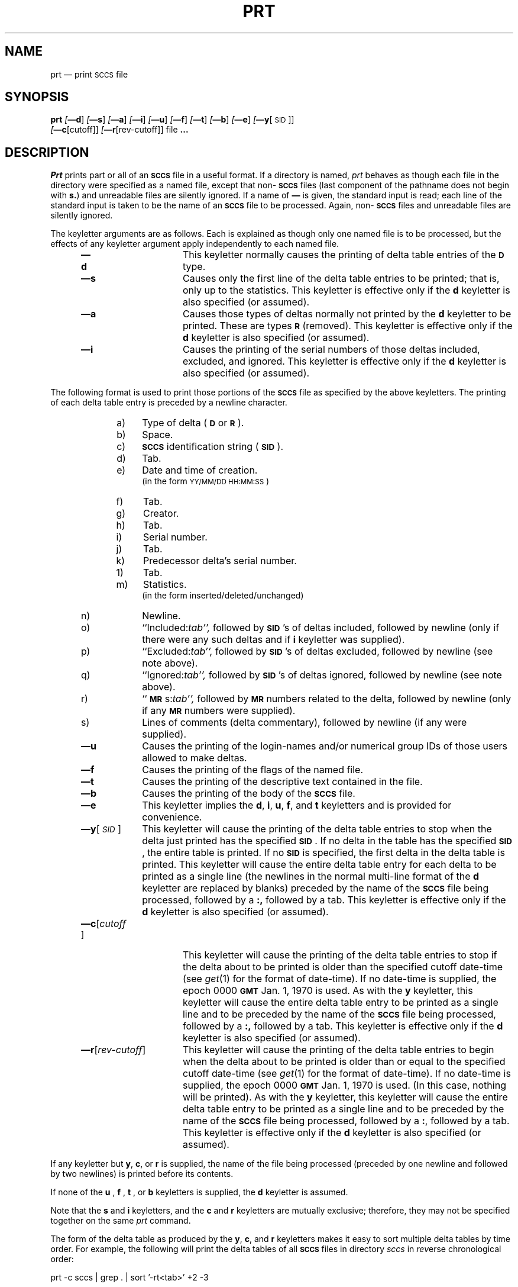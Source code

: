 .tr ~
.tr $%
.if t .tr #\fB\(em\fP
.if n .tr #-
.if n .ds D " -- 
.if t .ds D _
.tr @|
.nr f 0
.bd S B 3
.de SP
.if n .ul
\%[\fB\(em\\$1\fR\\c
.if n .ul 0
\\$2\\$3
..
.de SF
.if n .ul
\%[\fB\(em\\$1\fR]
.if n .ul 0
..
.de ZZ
.hc ^
\fB^...\fR
.hc
..
.de AR
.if \\nf \{ \
.    RE
.    nr f 0 \}
.PP
.RS 5
.TP 15
\fB\(em\\$1\\fR
\\$2 \\$3 \\$4 \\$5 \\$6 \\$7 \\$8 \\$9
.nr f 1
..
.de C1
.if \\nf \{ \
.    RE
.    nr f 0 \}
.PP
.RS 5
.TP 15
\\$1
\\$2 \\$3 \\$4 \\$5 \\$6 \\$7 \\$8 \\$9
.nr f 1
..
.de A1
.if \\nf \{ \
.    RE
.    nr f 0 \}
.PP
.RS 5
.TP 15
\fB\(em\\$1\fR[\fI\\$2\fR]
\\$3 \\$4 \\$5 \\$6 \\$7 \\$8 \\$9
.nr f 1
..
.de A2
.if \\nf \{ \
.    RE
.    nr f 0 \}
.PP
.RS 5
.TP 15
\fB\(em\\$1\fI\\$2\fR
\\$3 \\$4 \\$5 \\$6 \\$7 \\$8 \\$9
.nr f 1
..
.de FI
.PP
.TP 30
\\$1
\\$2
.i0
..
.ds F)  \fB\s-1FILES\s+1\fR
.ds W)  \fB\s-1WARNINGS\s+1\fR
.ds X)  \fB\s-1EXAMPLES\s+1\fR
.ds T)  \fB\s-1TABLE\s+1\fR
.ds K)  \fB\s-1DATA KEYWORDS\s+1\fR
.ds D)  \fB\s-1DDDDD\s+1\fR
.ds M)  \fB\s-1MR\s+1\fR
.ds R)  \fB\s-1RELEASE NUMBER\s+1\fR
.ds S)  \fB\s-1SCCS\s+1\fR
.ds I)  \fB\s-1SID\s+1\fR
.de F1
.if \\nf \{ \
.    RE
.    nr f 0 \}
.PP
.RS 13
.TP 7
\fB\\$1\fI\\$2\fR
\\$3
.nr f 1
..
.de F2
.if \\nf \{ \
.    RE
.    nr f 0 \}
.PP
.RS 13
.TP 7
\fB\\$1[\fI\\$2\fR]
\\$3
.nr f 1
..
.if n .ds )Q '
.if n .ds )G `
.if t .ds )Q \\(aa
.if t .ds )G \\(ga
.if t .ds )S \\|
.TH PRT 1 SCCS
.SH NAME
prt \(em print \s-1SCCS\s0 file
.SH SYNOPSIS
.na
.B prt
.SF d
.SF s
.SF a
.SF i
.SF u
.SF f
.SF t
.SF b
.SF e
.SP y [\s-1SID\s0]]
.br
.SP c [cutoff]]
.SP r [rev-cutoff]]
file
.ZZ
.ad
.SH DESCRIPTION
.RE
.I Prt
prints part or all of an \*(S) file in a useful format.
If a directory is named,
.I prt
behaves as though each file in the directory were
specified as a named file,
except that non-\*(S) files
(last component of the pathname does not begin with \fBs.\fR)
and unreadable files
are silently ignored.
If a name of \fB\(em\fR is given, the standard input is read;
each line of the standard input is taken to be the name of an \*(S) file
to be processed.
Again, non-\*(S) files and unreadable files are silently ignored.
.PP
The keyletter arguments are as follows.
Each is explained as though only one named file is to be processed,
but the effects of any keyletter argument
apply independently to
each named file.
.AR d This
keyletter normally causes the printing of delta table entries of the
\s-1\fBD\s+1\fR type.
.AR s Causes
only the first line of the delta table entries to be printed; that is,
only up to the statistics.
This keyletter is effective only if the
.B d
keyletter is also specified (or assumed).
.AR a Causes
those types of deltas normally not printed by the
.B d
keyletter to be printed. These are types \s-1\fBR\s+1\fR (removed).
This keyletter is effective only if the
.B d
keyletter is also specified (or assumed).
.AR i Causes
the printing of the serial numbers of those deltas included,
excluded, and ignored.
This keyletter is effective only if the
.B d
keyletter is also specified (or assumed).
.RE
.PP
The following format is used to print those
portions of the \*(S) file as specified by the above keyletters.
The printing of each delta table entry
is
preceded
by a newline character.
.PP
.vs 9.5p
.RE 
.RS 10
.TP 4
a)
Type of delta (\s-1\fBD\fR\s+1 or \s-1\fBR\fR\s+1).
.RE 
.RS 10
.TP 4
b)
Space.
.RE 
.RS 10
.TP 4
c)
\*(S) identification string (\*(I)).
.RE 
.RS 10
.TP 4
d)
Tab.
.RE 
.RS 10
.TP 4
e)
Date and time of creation.
.br
(in the form \s-1YY/MM/DD HH:MM:SS\s+1)
.RE 
.RS 10
.TP 4
f)
Tab.
.RE 
.RS 10
.TP 4
g)
Creator.
.RE 
.RS 10
.TP 4
h)
Tab.
.RE 
.RS 10
.TP 4
i)
Serial number.
.RE 
.RS 10
.TP 4
j)
Tab.
.RE 
.RS 10
.TP 4
k)
Predecessor delta's serial number.
.RE 
.RS 10
.TP 4
1)
Tab.
.RE 
.RS 10
.TP 4
m)
Statistics.
.br
(in the form inserted/deleted/unchanged)
.RE 
.RS 10
.TP 4
n)
Newline.
.RE 
.RS 10
.TP 4
o)
``Included:\c
.ul
tab'',
.ul 0
followed by \*(I)'s of deltas included, followed by
newline (only if there were any such deltas and if
.B i
keyletter was supplied).
.RE 
.RS 10
.TP 4
p)
``Excluded:\c
.ul
tab'',
.ul 0
followed by \*(I)'s of deltas excluded, followed by
newline (see note above).
.RE 
.RS 10
.TP 4
q)
``Ignored:\c
.ul
tab'',
.ul 0
followed by \*(I)'s of deltas ignored, followed by
newline (see note above).
.RE 
.RS 10
.TP 4
r)
``\*(M)s:\c
.ul
tab'',
.ul 0
followed by \*(M) numbers related to the delta, followed by
newline (only if any \*(M) numbers were supplied).
.RE 
.RS 10
.TP 4
s)
Lines of comments (delta commentary), followed by newline
(if any were supplied).
.vs 12p
.AR u Causes
the printing of the login-names and/or numerical group IDs of those users
allowed to make deltas.
.AR f Causes
the printing of the flags of the named file.
.AR t Causes
the printing of the descriptive text
contained in the file.
.AR b Causes
the printing of the body of the \*(S) file.
.AR e This
keyletter implies the
.B d\c
,
.B i\c
,
.B u\c
,
.B f\c
,
and
.B t
keyletters and is provided for convenience.
.A1 y \s-1SID\s0 This
keyletter will cause the printing of the delta table entries to stop
when the delta just printed has the specified \*(I).
If no delta in the table has the specified \*(I), the entire table is
printed.
If no \*(I) is specified, the first delta in the delta table is printed.
This keyletter will cause the entire delta table entry for each delta to be
printed as a single line (the newlines in the normal multi-line format
of the
.B d
keyletter are replaced by blanks)
preceded by the name of the \*(S) file being processed, followed by a \fB:,\fR
followed by a tab.
This keyletter
is effective only if the
.B d
keyletter is also specified (or assumed).
.A1 c cutoff This
keyletter will cause the printing of the delta table entries
to stop if the delta about to be printed is older than the
specified cutoff date-time (see
.IR get\^ (1)
for the format of date-time).
If no date-time is supplied, the
epoch 0000 \fB\s-1GMT\s+1\fR Jan. 1, 1970 is used.
As with the
.B y
keyletter, this keyletter will cause the entire delta table
entry to be printed as a single line and
to be preceded by the name of the \*(S) file being processed,
followed by a \fB:,\fR followed by a tab.
This keyletter is effective only if the
.B d
keyletter is also specified (or assumed).
.A1 r rev-cutoff This
keyletter will cause the printing of the delta table entries
to begin when the delta about to be printed is older than or equal to the
specified cutoff date-time (see
.IR get\^ (1)
for the format of date-time).
If no date-time is supplied, the
epoch 0000 \fB\s-1GMT\s+1\fR Jan. 1, 1970 is used.
(In this case, nothing will be printed).
As with the
.B y
keyletter, this keyletter will cause the entire delta table
entry to be printed as a single line and
to be preceded by the name of the \*(S) file being processed,
followed by a \fB:\fR, followed by a tab.
This keyletter is effective only if the
.B d
keyletter is also specified (or assumed).
.RE
.PP
If any keyletter but
.B y\c
,
.B c\c
,
or
.B r
is supplied, the name of the file being processed (preceded by one newline
and followed by two newlines) is printed before its contents.
.PP
If none of the
.B u
,
.B f
,
.B t
,
or
.B b
keyletters is supplied, the
.B d
keyletter is assumed.
.PP
Note that the
.B s
and
.B i
keyletters, and the
.B c
and
.B r
keyletters are mutually exclusive;
therefore, they may not be specified together on the same
.I prt
command.
.PP
The form of the delta table
as produced by the
.B y\c
,
.B c\c
,
and
.B r
keyletters makes it easy to sort multiple delta tables by time order.
For example,
the following will print the delta tables of all \*(S) files
in directory
.I sccs
in
.IR rev\^ erse
chronological order:
.PP
.ti +4
.if t prt  #c  sccs  @  grep  \fB.\fR  @  sort  \*()Q#rt\fItab\fP\*()Q  +2  #3
.if n prt  -c  sccs  @  grep  .  @  sort  \*()Q-rt<tab>\*()Q  +2  #3
.br
.PP
When both the
.B y
and
.B c
or the
.B y
and
.B r
keyletters are supplied,
.I prt
will stop printing when the first of the two conditions is met.
.PP
The
.IR reform\^ (1)
command can be used to truncate long lines.
.PP
See
.IR admin\^ (1),
.IR sccsfile\^ (5),
and
.I "Source Code Control System User's Guide"
for more information about the meaning of the output of
.I prt.
.SH "SEE ALSO"
admin(1),
get(1),
delta(1),
what(1),
help(1),
sccsfile(5)
.br
.I "Source Code Control System User's Guide"
by L. E. Bonanni and C. A. Salemi.
.SH DIAGNOSTICS
Use
.IR help\^ (1)
for explanations.
\"	@(#)prt.1	4.8
.tr ~~
.tr @@
